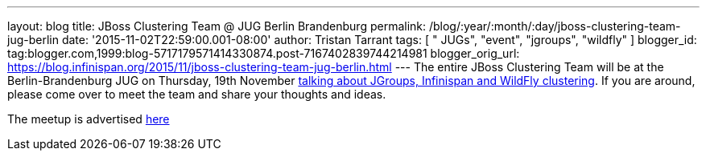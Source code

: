 ---
layout: blog
title: JBoss Clustering Team @ JUG Berlin Brandenburg
permalink: /blog/:year/:month/:day/jboss-clustering-team-jug-berlin
date: '2015-11-02T22:59:00.001-08:00'
author: Tristan Tarrant
tags: [ " JUGs", "event", "jgroups", "wildfly" ]
blogger_id: tag:blogger.com,1999:blog-5717179571414330874.post-7167402839744214981
blogger_orig_url: https://blog.infinispan.org/2015/11/jboss-clustering-team-jug-berlin.html
---
The entire JBoss Clustering Team will be at the Berlin-Brandenburg JUG
on Thursday, 19th November
http://www.jug-berlin-brandenburg.de/blog/2015/jgroups.html[talking
about JGroups, Infinispan and WildFly clustering].
If you are around, please come over to meet the team and share your
thoughts and ideas.

The meetup is advertised
http://www.meetup.com/de/eposttechtalk/events/226439709/[here]
